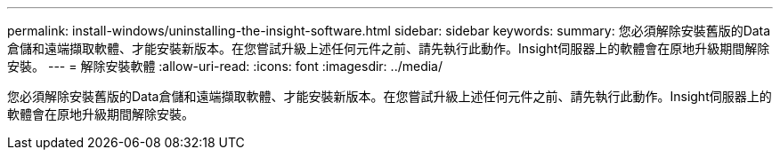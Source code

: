 ---
permalink: install-windows/uninstalling-the-insight-software.html 
sidebar: sidebar 
keywords:  
summary: 您必須解除安裝舊版的Data倉儲和遠端擷取軟體、才能安裝新版本。在您嘗試升級上述任何元件之前、請先執行此動作。Insight伺服器上的軟體會在原地升級期間解除安裝。 
---
= 解除安裝軟體
:allow-uri-read: 
:icons: font
:imagesdir: ../media/


[role="lead"]
您必須解除安裝舊版的Data倉儲和遠端擷取軟體、才能安裝新版本。在您嘗試升級上述任何元件之前、請先執行此動作。Insight伺服器上的軟體會在原地升級期間解除安裝。
